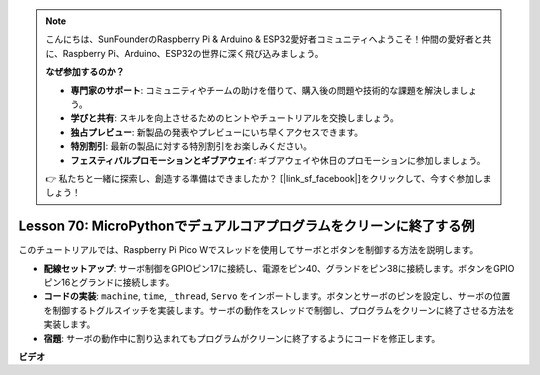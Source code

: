 .. note::

    こんにちは、SunFounderのRaspberry Pi & Arduino & ESP32愛好者コミュニティへようこそ！仲間の愛好者と共に、Raspberry Pi、Arduino、ESP32の世界に深く飛び込みましょう。

    **なぜ参加するのか？**

    - **専門家のサポート**: コミュニティやチームの助けを借りて、購入後の問題や技術的な課題を解決しましょう。
    - **学びと共有**: スキルを向上させるためのヒントやチュートリアルを交換しましょう。
    - **独占プレビュー**: 新製品の発表やプレビューにいち早くアクセスできます。
    - **特別割引**: 最新の製品に対する特別割引をお楽しみください。
    - **フェスティバルプロモーションとギブアウェイ**: ギブアウェイや休日のプロモーションに参加しましょう。

    👉 私たちと一緒に探索し、創造する準備はできましたか？ [|link_sf_facebook|]をクリックして、今すぐ参加しましょう！

Lesson 70: MicroPythonでデュアルコアプログラムをクリーンに終了する例
===================================================================================

このチュートリアルでは、Raspberry Pi Pico Wでスレッドを使用してサーボとボタンを制御する方法を説明します。

* **配線セットアップ**: サーボ制御をGPIOピン17に接続し、電源をピン40、グランドをピン38に接続します。ボタンをGPIOピン16とグランドに接続します。
* **コードの実装**: ``machine``, ``time``, ``_thread``, ``Servo`` をインポートします。ボタンとサーボのピンを設定し、サーボの位置を制御するトグルスイッチを実装します。サーボの動作をスレッドで制御し、プログラムをクリーンに終了させる方法を実装します。
* **宿題**: サーボの動作中に割り込まれてもプログラムがクリーンに終了するようにコードを修正します。



**ビデオ**

.. raw:: html

    <iframe width="700" height="500" src="https://www.youtube.com/embed/UHbboCxIOYE?si=eDDi-2mYO0LSWSLJ" title="YouTube video player" frameborder="0" allow="accelerometer; autoplay; clipboard-write; encrypted-media; gyroscope; picture-in-picture; web-share" allowfullscreen></iframe>

